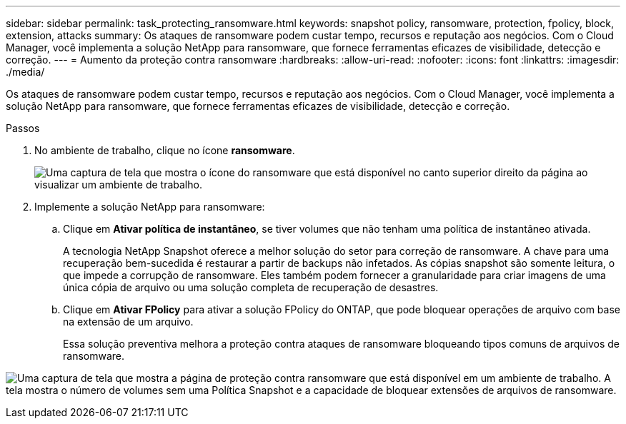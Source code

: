 ---
sidebar: sidebar 
permalink: task_protecting_ransomware.html 
keywords: snapshot policy, ransomware, protection, fpolicy, block, extension, attacks 
summary: Os ataques de ransomware podem custar tempo, recursos e reputação aos negócios. Com o Cloud Manager, você implementa a solução NetApp para ransomware, que fornece ferramentas eficazes de visibilidade, detecção e correção. 
---
= Aumento da proteção contra ransomware
:hardbreaks:
:allow-uri-read: 
:nofooter: 
:icons: font
:linkattrs: 
:imagesdir: ./media/


[role="lead"]
Os ataques de ransomware podem custar tempo, recursos e reputação aos negócios. Com o Cloud Manager, você implementa a solução NetApp para ransomware, que fornece ferramentas eficazes de visibilidade, detecção e correção.

.Passos
. No ambiente de trabalho, clique no ícone *ransomware*.
+
image:screenshot_ransomware_icon.gif["Uma captura de tela que mostra o ícone do ransomware que está disponível no canto superior direito da página ao visualizar um ambiente de trabalho."]

. Implemente a solução NetApp para ransomware:
+
.. Clique em *Ativar política de instantâneo*, se tiver volumes que não tenham uma política de instantâneo ativada.
+
A tecnologia NetApp Snapshot oferece a melhor solução do setor para correção de ransomware. A chave para uma recuperação bem-sucedida é restaurar a partir de backups não infetados. As cópias snapshot são somente leitura, o que impede a corrupção de ransomware. Eles também podem fornecer a granularidade para criar imagens de uma única cópia de arquivo ou uma solução completa de recuperação de desastres.

.. Clique em *Ativar FPolicy* para ativar a solução FPolicy do ONTAP, que pode bloquear operações de arquivo com base na extensão de um arquivo.
+
Essa solução preventiva melhora a proteção contra ataques de ransomware bloqueando tipos comuns de arquivos de ransomware.





image:screenshot_ransomware_protection.gif["Uma captura de tela que mostra a página de proteção contra ransomware que está disponível em um ambiente de trabalho. A tela mostra o número de volumes sem uma Política Snapshot e a capacidade de bloquear extensões de arquivos de ransomware."]
